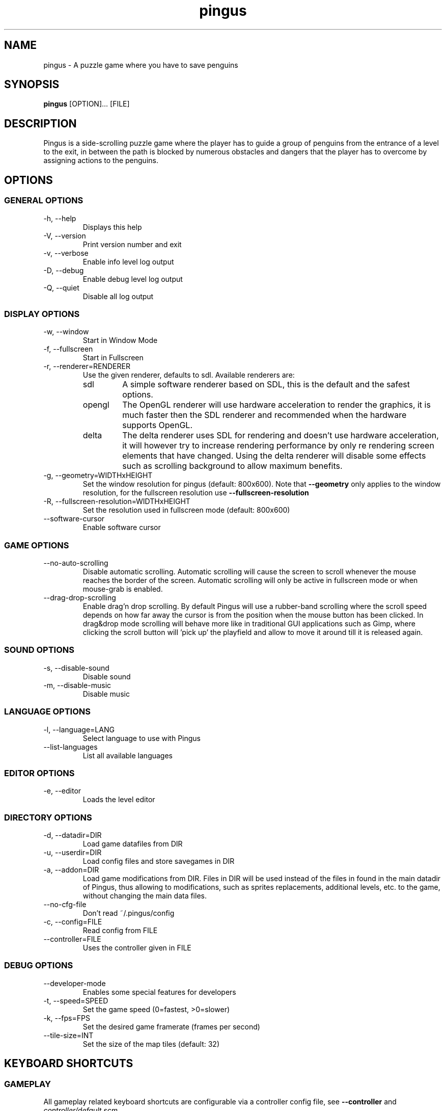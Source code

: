 '\" -*- coding: us-ascii -*-
.if \n(.g .ds T< \\FC
.if \n(.g .ds T> \\F[\n[.fam]]
.de URL
\\$2 \(la\\$1\(ra\\$3
..
.if \n(.g .mso www.tmac
.TH "pingus " 6 "19 October 2011" 0.7.5 "User Commands"
.SH NAME
pingus
\- A puzzle game where you have to save penguins 
.SH SYNOPSIS
'nh
.fi
.ad l
\fBpingus\fR \kx
.if (\nx>(\n(.l/2)) .nr x (\n(.l/5)
'in \n(.iu+\nxu
[OPTION]\&... [FILE]
'in \n(.iu-\nxu
.ad b
'hy
.SH DESCRIPTION
Pingus is a side-scrolling puzzle game where the player has to
guide a group of penguins from the entrance of a level to the
exit, in between the path is blocked by numerous obstacles and
dangers that the player has to overcome by assigning actions to
the penguins.
.SH OPTIONS
.SS "GENERAL OPTIONS"
.TP 
-h, --help
Displays this help
.TP 
-V, --version
Print version number and exit
.TP 
-v, --verbose
Enable info level log output
.TP 
-D, --debug
Enable debug level log output
.TP 
-Q, --quiet
Disable all log output
.SS "DISPLAY OPTIONS"
.TP 
-w, --window
Start in Window Mode
.TP 
-f, --fullscreen
Start in Fullscreen
.TP 
-r, --renderer=RENDERER
Use the given renderer, defaults to sdl. Available renderers are:
.RS 
.TP 
sdl
A simple software renderer based on SDL, this
is the default and the safest options.
.TP 
opengl
The OpenGL renderer will use hardware
acceleration to render the graphics, it is much
faster then the SDL renderer and recommended when
the hardware supports OpenGL.
.TP 
delta
The delta renderer uses SDL for rendering and
doesn't use hardware acceleration, it will however
try to increase rendering performance by only re
rendering screen elements that have changed. Using
the delta renderer will disable some effects such
as scrolling background to allow maximum
benefits.
.RE
.TP 
-g, --geometry=WIDTHxHEIGHT
Set the window resolution for pingus (default:
800x600). Note that \*(T<\fB\-\-geometry\fR\*(T> only
applies to the window resolution, for the fullscreen
resolution
use \*(T<\fB\-\-fullscreen\-resolution\fR\*(T>
.TP 
-R, --fullscreen-resolution=WIDTHxHEIGHT
Set the resolution used in fullscreen mode (default: 800x600)
.TP 
--software-cursor
Enable software cursor
.SS "GAME OPTIONS"
.TP 
--no-auto-scrolling
Disable automatic scrolling. Automatic scrolling
will cause the screen to scroll whenever the mouse reaches
the border of the screen. Automatic scrolling will only be
active in fullscreen mode or when mouse-grab is
enabled.
.TP 
--drag-drop-scrolling
Enable drag'n drop scrolling. By default Pingus will
use a rubber-band scrolling where the scroll speed
depends on how far away the cursor is from the position
when the mouse button has been clicked. In drag&drop
mode scrolling will behave more like in traditional GUI
applications such as Gimp, where clicking the scroll
button will 'pick up' the playfield and allow to move it
around till it is released again.
.SS "SOUND OPTIONS"
.TP 
-s, --disable-sound
Disable sound
.TP 
-m, --disable-music
Disable music
.SS "LANGUAGE OPTIONS"
.TP 
-l, --language=LANG
Select language to use with Pingus
.TP 
--list-languages
List all available languages
.SS "EDITOR OPTIONS"
.TP 
-e, --editor
Loads the level editor
.SS "DIRECTORY OPTIONS"
.TP 
-d, --datadir=DIR
Load game datafiles from DIR
.TP 
-u, --userdir=DIR
Load config files and store savegames in DIR
.TP 
-a, --addon=DIR
Load game modifications from DIR. Files in DIR will
be used instead of the files in found in the main datadir
of Pingus, thus allowing to modifications, such as sprites
replacements, additional levels, etc. to the game, without
changing the main data files.
.TP 
--no-cfg-file
Don't read ~/.pingus/config
.TP 
-c, --config=FILE
Read config from FILE
.TP 
--controller=FILE
Uses the controller given in FILE
.SS "DEBUG OPTIONS"
.TP 
--developer-mode
Enables some special features for developers
.TP 
-t, --speed=SPEED
Set the game speed (0=fastest, >0=slower)
.TP 
-k, --fps=FPS
Set the desired game framerate (frames per second)
.TP 
--tile-size=INT
Set the size of the map tiles (default: 32)
.SH "KEYBOARD SHORTCUTS"
.SS GAMEPLAY
All gameplay related keyboard shortcuts are configurable via a
controller config file, see \*(T<\fB\-\-controller\fR\*(T>
and \*(T<\fIcontroller/default.scm\fR\*(T>.
.TP 
Space
Activate fast-forward mode.
.TP 
P
Pause the game.
.TP 
S
Advance the game by a single frame.
.TP 
A
Activate armageddon.
.TP 
Escape
Leave the current screen/level.
.SS ENGINE
.TP 
F10
Show/hide the FPS counter.
.TP 
AltReturn, F11
Switch to fullscreen/window mode.
.TP 
Ctrlg
Toggle mouse grab, when active, the mouse can not leave the window.
.TP 
Ctrlo, F5
Show the option menu.
.TP 
F12
Make a screenshot. Screenshots are stored
in \*(T<\fI~/.pingus/screenshots/\fR\*(T>.
.TP 
Ctrlm
Toggle the developer mode, see \*(T<\fB\-\-developer\-mode\fR\*(T>
.TP 
c (only in developer-mode)
Show the collision map overlayed over the regular groundmap.
.TP 
k (only in developer-mode)
Clear the screen for delta mode debugging.
.SH ACTIONS
.TP 
Basher
The Basher will to a horizontal dig, leaving behind it a
tunnel. It is not able to dig through metal.
.TP 
Blocker
The Blocker will stop and stay in position, directing
other penguins to turn around when they reach him.
.TP 
Bomber
The Bomber will blow up on the spot and take a bit of
surrounding ground with it.
.TP 
Bridger
The Bridger will build a small bridge, useful for crossing
small chasm.
.TP 
Climber
The Climber actions allows a Pingu to travel upwards a
vertical wall. Unlike other actions the climber action is
a permanent addition to the Pingus ability.
.TP 
Digger
The Digger will dig a hole into the ground. It can't dig
through metal.
.TP 
Floater
The Floater action will give a penguin a small propeller
that lets him gently glide down from great heights that
would otherwise be deadly.
.TP 
Jumper
The Jumper will let the Pingu do a big leap forward,
allowing him to cross chasm and small vertical obstacles.
.TP 
Miner
The Miner will dig a diagonal hole into the ground.
.TP 
Slider
The Slider will make a tiny leap forward, gliding on its
belly for a short while, allowing the Pingu to make it
through narrow tunnels.
.SH "LEVEL EDITOR"
Pingus comes with a build in level editor. The level editor can
currently be used to edit level files (*.pingus) as well as
prefabricated objects (*.prefabs). Worldmaps (*.worldmap) can
currently not be edited with the editor.
.PP
All Pingus data files, except the sound and images, are raw text
files and can be edited in a text editor if the editor isn't
sufficient.
.PP
If you want to submit a level to be included in the next release
follow the following naming convention:
.PP
\*(T<\fI{theme}{number}\-{nickname}.pingus\fR\*(T>
.PP
Do not use space or uppercase in the levelname and keep the
levelname simple (i.e. \*(T<\fIsnow1\-grumbel.pingus\fR\*(T>
not
\*(T<\fIpingus\-go\-on\-a\-long\-journey\-in\-snowland\-grumbel.pingus\fR\*(T>).
The filename should not reflect the actual level title, it
simply should be unique and not conflict with other peoples
levels. If you plan on building a whole levelset, name the levels after the
levelset.
.PP
To submit a level send it to <\*(T<pingus\-devel@nongnu.org\*(T>>.
.SS PREFABS
A prefab, short for prefabricated object, is a group of
objects that have been combined into a new single object. A
classic case of a prefab would for example be a snowman, it is
build out of multiple smaller snowball objects and then saved
as prefab to allow easy reuse in multiple levels. Unlike
simple object groups, prefab are saved as reference in the
level, thus if the prefab is updated, all levels will see the
change. Like object groups prefabs can be ungrouped to break
them back down to individual objects if individual editing is
needed, they are seizing to be prefabs at that point and
changes to the .prefab file will no longer be reflected in the
level.
.PP
Prefabs behave pretty much like regular levels, to create a
prefab simply start a new level and insert the objects as
usual, unlike regular levels the level size is ignored and
thus you have to place your object around the center of the
levels, marked by a cross, to have the prefab function
properly. To save a prefab as prefab instead of level you have
to append .prefab suffix to the filename.
.PP
Thumbnail generation for prefabs is currently done offline
with the script
\*(T<\fI\&./tools/generate\-prefab\-images.sh\fR\*(T>
available from the Pingus source tree.
.SS "UI QUIRCKS"
The Pingus level editor is best used with a combination of
mouse and keyboard, all essential functions have keyboard
shortcuts.
.PP
Unlike more traditional GUIs, the Pingus editor lacks
scrollbars, so to move around the level or the object list on
the right simply use the middle or right mouse button and
drag&drop the list around.
.PP
Objects from the object list can be inserted into the level by
drag&dropping them over to the level.
.SS "KEYBOARD SHORTCUTS"
.TP 
\fBDelete\fR, \fBBackspace\fR
Delete all currently selected objects
.TP 
\fBA\fR
Select or unselect all objects
.TP 
\fBD\fR
Duplicate the currently selected objects
.TP 
\fBI\fR, \fBK\fR, \fBJ\fR, \fBL\fR
Move the current selection by one pixel, if
\fBShift\fR is held, move it by 32 pixel.
.TP 
\fBPageUp\fR, \fBPageDown\fR
Raise or lower an object
.TP 
ShiftPageUp, ShiftPageDown
Raise or lower an object to the top or bottom
.TP 
\fBR\fR, ShiftR
Rotate an objects 90 degrees, if \fBShift\fR
is held rotate it the other way around
.TP 
\fBF\fR, ShiftV
Flip an object horizontally
.TP 
\fBV\fR, ShiftF
Flip an object vertically
.TP 
\fBB\fR, ShiftB
Toggle the background color to make it easier to see
small pixel errors. If shift is hold the color will be
toggled in the opposite direction.
.TP 
\fB+\fR, \fB=\fR, \fB-\fR
Increase/decrease the repeat value of selected objects,
this will only have an effect on objects having an
repeat value (switchdoors, liquids, ...).
.SH COPYRIGHT
Copyright (C) 1998-2011 Ingo Ruhnke <\*(T<grumbel@gmail.com\*(T>>
See the file AUTHORS for a complete list of contributors.
Pingus comes with ABSOLUTELY NO WARRANTY. This is free software, and you are
welcome to redistribute it under certain conditions; see the file COPYING for details.
.SH "SEE ALSO"
http://pingus.seul.org
